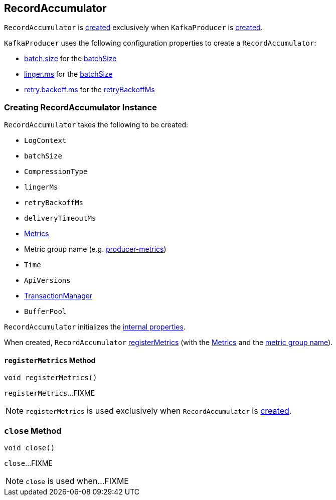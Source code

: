 == [[RecordAccumulator]] RecordAccumulator

`RecordAccumulator` is <<creating-instance, created>> exclusively when `KafkaProducer` is <<kafka-producer-KafkaProducer.adoc#accumulator, created>>.

`KafkaProducer` uses the following configuration properties to create a `RecordAccumulator`:

* <<kafka-producer-ProducerConfig.adoc#batch.size, batch.size>> for the <<batchSize, batchSize>>

* <<kafka-producer-ProducerConfig.adoc#linger.ms, linger.ms>> for the <<batchSize, batchSize>>

* <<kafka-producer-ProducerConfig.adoc#retry.backoff.ms, retry.backoff.ms>> for the <<retryBackoffMs, retryBackoffMs>>

=== [[creating-instance]] Creating RecordAccumulator Instance

`RecordAccumulator` takes the following to be created:

* [[logContext]] `LogContext`
* [[batchSize]] `batchSize`
* [[compression]] `CompressionType`
* [[lingerMs]] `lingerMs`
* [[retryBackoffMs]] `retryBackoffMs`
* [[deliveryTimeoutMs]] `deliveryTimeoutMs`
* [[metrics]] <<kafka-Metrics.adoc#, Metrics>>
* [[metricGrpName]] Metric group name (e.g. <<kafka-producer-KafkaProducer.adoc#PRODUCER_METRIC_GROUP_NAME, producer-metrics>>)
* [[time]] `Time`
* [[apiVersions]] `ApiVersions`
* [[transactionManager]] <<kafka-producer-internals-TransactionManager.adoc#, TransactionManager>>
* [[bufferPool]] `BufferPool`

`RecordAccumulator` initializes the <<internal-properties, internal properties>>.

When created, `RecordAccumulator` <<registerMetrics, registerMetrics>> (with the <<metrics, Metrics>> and the <<metricGrpName, metric group name>>).

==== [[registerMetrics]] `registerMetrics` Method

[source, java]
----
void registerMetrics()
----

`registerMetrics`...FIXME

NOTE: `registerMetrics` is used exclusively when `RecordAccumulator` is <<creating-instance, created>>.

=== [[close]] `close` Method

[source, java]
----
void close()
----

`close`...FIXME

NOTE: `close` is used when...FIXME
